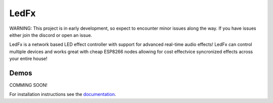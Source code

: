 LedFx
=================================================================================
|Build Status| |License| |Discord|

WARNING: This project is in early development, so expect to encounter minor issues along the way. If you have issues either join the discord or open an issue.

LedFx is a network based LED effect controller with support for advanced real-time audio effects! LedFx can control multiple devices and works great with cheap ESP8266 nodes allowing for cost effectvice syncronized effects across your entire house!

Demos
---------

COMMING SOON!


For installation instructions see the `documentation <https://ahodges9.github.io/LedFx/>`__.

.. |Build Status| image:: https://travis-ci.org/ahodges9/LedFx.svg?branch=master
   :target: https://travis-ci.org/ahodges9/LedFx
.. |License| image:: https://img.shields.io/badge/license-MIT-blue.svg
.. |Discord| image:: https://img.shields.io/badge/chat-on%20discord-7289da.svg
   :target: https://discord.gg/wJ755dY
